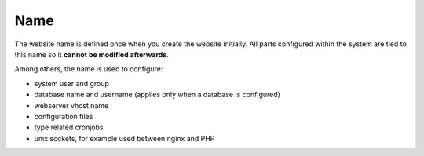 .. index::
   pair: Website; Name
   :name: website-name

====
Name
====

The website name is defined once when you create the website initially.
All parts configured within the system are tied to this name so it
**cannot be modified afterwards**.

Among others, the name is used to configure:

* system user and group
* database name and username (applies only when a database is configured)
* webserver vhost name
* configuration files
* type related cronjobs
* unix sockets, for example used between nginx and PHP

